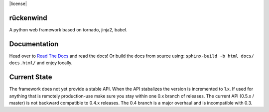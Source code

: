 |travis|_ |coveralls|_ |license|

rückenwind
==========

A python web framework based on tornado, jinja2, babel.


Documentation
=============

Head over to `Read The Docs <http://ruckenwind.readthedocs.org/en/latest/>`_ and read the docs! Or build the docs from source using: ``sphinx-build -b html docs/ docs.html/`` and enjoy locally.

Current State
=============

The framework does not yet provide a stable API.  When the API stabalizes the version is incremented to 1.x.  If used for anything that is remotely production-use make sure you stay within one 0.x branch of releases.  The current API (0.5.x / master) is not backward compatible to 0.4.x releases. The 0.4 branch is a major overhaul and is incompatible with 0.3.


.. |travis| image:: https://img.shields.io/travis/FlorianLudwig/rueckenwind/master.svg?style=flat-square
.. _travis: https://travis-ci.org/FlorianLudwig/rueckenwind

.. |coveralls| image:: https://img.shields.io/coveralls/FlorianLudwig/rueckenwind/master.svg?style=flat-square
.. _coveralls: https://coveralls.io/github/FlorianLudwig/rueckenwind?branch=master

.. |coveralls| image:: https://img.shields.io/github/license/florianludwig/rueckenwind.svg?style=flat-square

